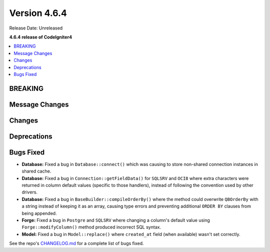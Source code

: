 #############
Version 4.6.4
#############

Release Date: Unreleased

**4.6.4 release of CodeIgniter4**

.. contents::
    :local:
    :depth: 3

********
BREAKING
********

***************
Message Changes
***************

*******
Changes
*******

************
Deprecations
************

**********
Bugs Fixed
**********

- **Database:** Fixed a bug in ``Database::connect()`` which was causing to store non-shared connection instances in shared cache.
- **Database:** Fixed a bug in ``Connection::getFieldData()`` for ``SQLSRV`` and ``OCI8`` where extra characters were returned in column default values (specific to those handlers), instead of following the convention used by other drivers.
- **Database:** Fixed a bug in ``BaseBuilder::compileOrderBy()`` where the method could overwrite ``QBOrderBy`` with a string instead of keeping it as an array, causing type errors and preventing additional ``ORDER BY`` clauses from being appended.
- **Forge:** Fixed a bug in ``Postgre`` and ``SQLSRV`` where changing a column's default value using ``Forge::modifyColumn()`` method produced incorrect SQL syntax.
- **Model:** Fixed a bug in ``Model::replace()`` where ``created_at`` field (when available) wasn't set correctly.

See the repo's
`CHANGELOG.md <https://github.com/codeigniter4/CodeIgniter4/blob/develop/CHANGELOG.md>`_
for a complete list of bugs fixed.
